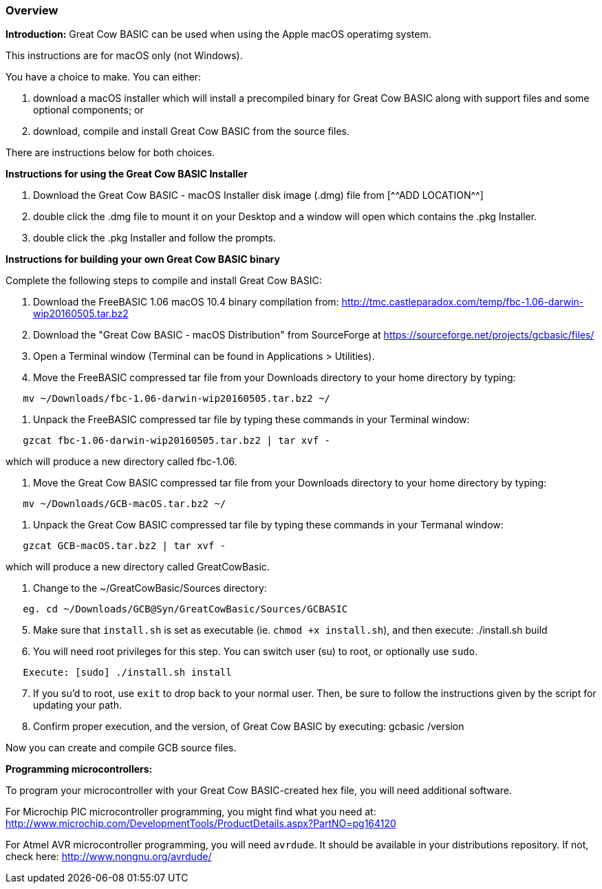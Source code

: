 === Overview

*Introduction:*
Great Cow BASIC can be used when using the Apple macOS operatimg system.

This instructions are for macOS only (not Windows).

You have a choice to make. You can either:

. download a macOS installer which will install a precompiled binary for
Great Cow BASIC along with support files and some optional components; or
. download, compile and install Great Cow BASIC from the source files.

There are instructions below for both choices.

*Instructions for using the Great Cow BASIC Installer*

[start=1]
 . Download the Great Cow BASIC - macOS Installer disk image (.dmg) file from
  [^^ADD LOCATION^^]

 . double click the .dmg file to mount it on your Desktop and a window will
open which contains the .pkg Installer.

 . double click the .pkg Installer and follow the prompts.

*Instructions for building your own Great Cow BASIC binary*

Complete the following steps to compile and install Great Cow BASIC:

[start=1]
 . Download the FreeBASIC 1.06 macOS 10.4 binary compilation from: 
http://tmc.castleparadox.com/temp/fbc-1.06-darwin-wip20160505.tar.bz2

 . Download the "Great Cow BASIC - macOS Distribution" from SourceForge at 
https://sourceforge.net/projects/gcbasic/files/

 . Open a Terminal window (Terminal can be found in Applications > Utilities).

 . Move the FreeBASIC compressed tar file from your Downloads directory to
your home directory by typing:
----
   mv ~/Downloads/fbc-1.06-darwin-wip20160505.tar.bz2 ~/
----

 . Unpack the FreeBASIC compressed tar file by typing these commands in your
Terminal window:
----
   gzcat fbc-1.06-darwin-wip20160505.tar.bz2 | tar xvf -
----

which will produce a new directory called fbc-1.06.

 . Move the Great Cow BASIC compressed tar file from your Downloads directory 
to your home directory by typing:
----
   mv ~/Downloads/GCB-macOS.tar.bz2 ~/
----

 . Unpack the Great Cow BASIC compressed tar file by typing these commands in 
 your Termanal window:
----
   gzcat GCB-macOS.tar.bz2 | tar xvf -
----

which will produce a new directory called GreatCowBasic.

 . Change to the ~/GreatCowBasic/Sources directory:
----
   eg. cd ~/Downloads/GCB@Syn/GreatCowBasic/Sources/GCBASIC
----
[start=5]
 . Make sure that `install.sh` is set as executable (ie. `chmod +x install.sh`), and then execute: ./install.sh build


 . You will need root privileges for this step. You can switch user (su) to root, or optionally use `sudo`.
----
   Execute: [sudo] ./install.sh install
----
[start=7]
 . If you su'd to root, use `exit` to drop back to your normal user. Then, be sure to follow the instructions given by the script for updating your path.


 . Confirm proper execution, and the version, of Great Cow BASIC by executing: gcbasic /version


Now you can create and compile GCB source files.

*Programming microcontrollers:*

To program your microcontroller with your Great Cow BASIC-created hex file, you will need additional software.

For Microchip PIC microcontroller programming, you might find what you need at: http://www.microchip.com/DevelopmentTools/ProductDetails.aspx?PartNO=pg164120

For Atmel AVR microcontroller programming, you will need `avrdude`. It should be available in your distributions repository. If not, check here: http://www.nongnu.org/avrdude/

